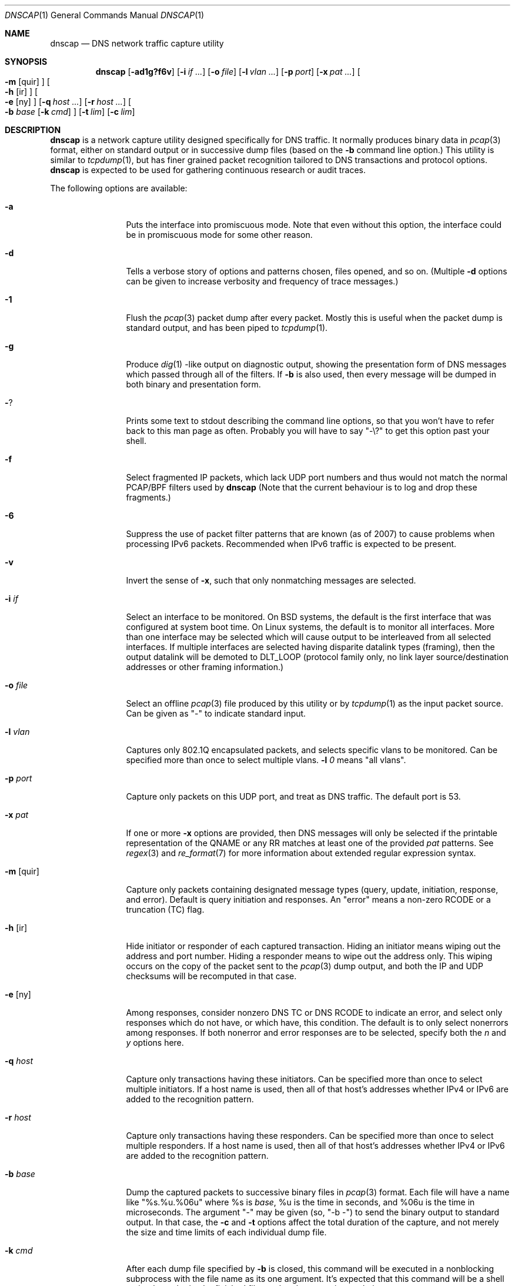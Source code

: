 .Dd April 25, 2007
.Dt DNSCAP 1
.Os
.Sh NAME
.Nm dnscap
.Nd DNS network traffic capture utility
.Sh SYNOPSIS
.Nm
.Op Fl ad1g?f6v
.Op Fl i Ar if ...
.Op Fl o Ar file
.Op Fl l Ar vlan ...
.Op Fl p Ar port
.Op Fl x Ar pat ...
.Oo
.Fl m
.Op quir
.Oc
.Oo
.Fl h
.Op ir
.Oc
.Oo
.Fl e
.Op ny
.Oc
.Op Fl q Ar host ...
.Op Fl r Ar host ...
.Oo
.Fl b
.Ar base
.Op Fl k Ar cmd
.Oc
.Op Fl t Ar lim
.Op Fl c Ar lim
.Sh DESCRIPTION
.Nm
is a network capture utility designed specifically for DNS traffic.  It
normally produces binary data in
.Xr pcap 3
format, either on standard output or in successive dump files
(based on the
.Fl b
command line option.)  This utility is similar to
.Xr tcpdump 1 ,
but has finer grained packet recognition tailored to DNS transactions and
protocol options.
.Nm
is expected to be used for gathering continuous research or audit traces.
.Pp
The following options are available:
.Bl -tag -width 10n
.It Fl a
Puts the interface into promiscuous mode.  Note that even without this option,
the interface could be in promiscuous mode for some other reason.
.It Fl d
Tells a verbose story of options and patterns chosen, files opened, and so on.
(Multiple
.Fl d
options can be given to increase verbosity and frequency of trace messages.)
.It Fl 1
Flush the
.Xr pcap 3
packet dump after every packet.  Mostly this is useful when the
packet dump is standard output, and has been piped to
.Xr tcpdump 1 .
.It Fl g
Produce
.Xr dig 1 -like
output on diagnostic output, showing the presentation form of DNS messages
which passed through all of the filters.  If
.Fl b
is also used, then every message will be dumped in both binary and
presentation form.
.It Fl ?
Prints some text to stdout describing the command line options, so that you
won't have to refer back to this man page as often.  Probably you will have
to say "-\\?" to get this option past your shell.
.It Fl f
Select fragmented IP packets, which lack UDP port numbers and thus would not
match the normal PCAP/BPF filters used by
.Nm
(Note that the current behaviour is to log and drop these fragments.)
.It Fl 6
Suppress the use of packet filter patterns that are known (as of 2007) to
cause problems when processing IPv6 packets.  Recommended when IPv6 traffic is
expected to be present.
.It Fl v
Invert the sense of
.Fl x ,
such that only nonmatching messages are selected.
.It Fl i Ar if
Select an interface to be monitored.  On BSD systems, the default is the first
interface that was configured at system boot time.  On Linux systems, the
default is to monitor all interfaces.  More than one interface may be selected
which will cause output to be interleaved from all selected interfaces.  If
multiple interfaces are selected having disparite datalink types (framing),
then the output datalink will be demoted to DLT_LOOP (protocol family only,
no link layer source/destination addresses or other framing information.)
.It Fl o Ar file
Select an offline
.Xr pcap 3
file produced by this utility or by
.Xr tcpdump 1
as the input packet source.  Can be given as "-" to indicate standard input.
.It Fl l Ar vlan
Captures only 802.1Q encapsulated packets, and selects specific vlans to be
monitored.  Can be specified more than once to select multiple vlans.
.Fl l Ar 0
means "all vlans".
.It Fl p Ar port
Capture only packets on this UDP port, and treat as DNS traffic.  The default
port is 53.
.It Fl x Ar pat
If one or more
.Fl x
options are provided, then DNS messages will only be selected if the
printable representation of the QNAME or any RR matches at least one of the
provided
.Ar pat
patterns.  See
.Xr regex 3
and
.Xr re_format 7
for more information about extended regular expression syntax.
.It Fl m Op quir
Capture only packets containing designated message types (query, update,
initiation, response, and error).  Default is query initiation and responses.
An "error" means a non-zero RCODE or a truncation (TC) flag.
.It Fl h Op ir
Hide initiator or responder of each captured transaction.  Hiding an initiator
means wiping out the address and port number.  Hiding a responder means to wipe
out the address only.  This wiping occurs on the copy of the packet sent to the
.Xr pcap 3
dump output, and both the IP and UDP checksums will be recomputed in that case.
.It Fl e Op ny
Among responses, consider nonzero DNS TC or DNS RCODE to indicate an error,
and select only responses which do not have, or which have, this condition.
The default is to only select nonerrors among responses.  If both nonerror
and error responses are to be selected, specify both the
.Ar n
and
.Ar y
options here.
.It Fl q Ar host
Capture only transactions having these initiators.  Can be specified more than
once to select multiple initiators.  If a host name is used, then all of that
host's addresses whether IPv4 or IPv6 are added to the recognition pattern.
.It Fl r Ar host
Capture only transactions having these responders.  Can be specified more than
once to select multiple responders.  If a host name is used, then all of that
host's addresses whether IPv4 or IPv6 are added to the recognition pattern.
.It Fl b Ar base
Dump the captured packets to successive binary files in
.Xr pcap 3
format.  Each file will have a name like "%s.%u.%06u" where %s is
.Ar base ,
%u is the time in seconds, and %06u is the time in microseconds.  The argument
"-" may be given (so, "-b -") to send the binary output to standard output.
In that case, the
.Fl c
and
.Fl t
options affect the total duration of the capture, and not merely the size and
time limits of each individual dump file.
.It Fl k Ar cmd
After each dump file specified by
.Fl b
is closed, this command will be executed in a nonblocking subprocess with the
file name as its one argument.  It's expected that this command will be a shell
script that submits the finished file to a batch processing analytics system.
.It Fl t Ar lim
By default,
.Nm
will close its packet dump file only when interrupted.  A time limit can be
specified with the
.Fl t
option.  If the packet dump file is standard output, then after closing this
file,
.Nm
exits.  This option is inclusive with
.Fl c .
.It Fl c Ar lim
By default,
.Nm
will close its packet dump file only when interrupted.  A dump file size,
measured in packets, can be specified with the
.Fl c
option.  If the packet dump file is standard output, then after closing this
file,
.Nm
exits.  This option is inclusive with
.Fl t .
.El
.Pp
If started with no options,
.Nm
will exit with a complaint that without either the
.Fl b
or
.Fl g
options, it's pointless to run the program at all.  In its simplest form,
the output can be piped to
.Xr tcpdump 1
as in:
.Bd -literal -offset indent
dnscap -b - | tcpdump -r -
.Ed
.Pp
You can safely add the
.Fl v
option since the output resulting from
.Fl v
goes to diagnostic output rather than standard output.  And since everybody
who's anybody always uses the
.Fl n
option to
.Xr tcpdump 1 ,
the minimum useful incantation is probably:
.Bd -literal -offset indent
dnscap -v -b - | tcpdump -r - -n
.Ed
.Pp
The more interesting use for
.Nm
is long term or continuous data collection.  Assuming a shell script called
.Ar dnscap-upload
whose function is to transfer a
.Xr pcap 3 -
format file to an analytics system and then remove the local copy of it, then
a name server operating system startup could invoke
.Nm
for continuous DNS auditing using a command like:
.Bd -literal -offset indent
dnscap -m quire -h i -r f.root-servers.net \\
       -b /var/local/dnscaps/f-root -t 1800 \\
       -k /usr/local/sbin/dnscap-upload
.Ed
.Pp
A bizarre but actual example which combines most of
.Nm 's
features is:
.Bd -literal -offset indent
dnscap -d -b - -1 -i em0 -l 0 -x ^7 | \\
       dnscap -d -o - -x spamhaus -g -l 0 -v
.Ed
.Pp
Here, we're looking for all messages having a QNAME or RR beginning with the
decimal digit "7", but we don't want to see anything containing "spamhaus".
The interface is tagged, and since only one interface is selected, the output
stream from the first
.Nm
will also be tagged, thus we need
.Fl l Ar 0
on both
.Nm 's.
.Sh "COMPATIBILITY NOTES"
If
.Nm dnscap
produces no output, it's probably due to some kind of bug in your kernel's
.Xr bpf 4
module or in your
.Xr pcap 3
library.  You may need the
.Fl 6
or
.Fl l Ar 0
options.  To diagnose your way out of "no output" hell, use the
.Fl d
and
.Fl g
options to find out what BPF program is being internally generated, and
then cut/paste this program onto a
.Xr tcpdump 1
command line to see if it likewise produces no output.
.Sh DIAGNOSTICS
.Ex -std
.Sh SEE ALSO
.Xr tcpdump 1 ,
.Xr pcap 3 ,
.Xr bpf 4
.Sh HISTORY
.Nm
was written by Paul Vixie (ISC) and Duane Wessels (Measurement Factory).
.Sh BUGS
Ought to handle fragmented UDP.
.Pp
Ought to handle TCP.
.Pp
Too many design botches within
.Xr bpf 4
and
.Xr pcap 3
are made visible to the user of this utility.
.Sh LICENSE
Copyright (c) 2007 by Internet Systems Consortium, Inc. ("ISC")
.Pp
Permission to use, copy, modify, and/or distribute this software for any
purpose with or without fee is hereby granted, provided that the above
copyright notice and this permission notice appear in all copies.
.Pp
THE SOFTWARE IS PROVIDED "AS IS" AND ISC DISCLAIMS ALL WARRANTIES
WITH REGARD TO THIS SOFTWARE INCLUDING ALL IMPLIED WARRANTIES OF
MERCHANTABILITY AND FITNESS.  IN NO EVENT SHALL ISC BE LIABLE FOR
ANY SPECIAL, DIRECT, INDIRECT, OR CONSEQUENTIAL DAMAGES OR ANY DAMAGES
WHATSOEVER RESULTING FROM LOSS OF USE, DATA OR PROFITS, WHETHER IN AN
ACTION OF CONTRACT, NEGLIGENCE OR OTHER TORTIOUS ACTION, ARISING OUT
OF OR IN CONNECTION WITH THE USE OR PERFORMANCE OF THIS SOFTWARE.
